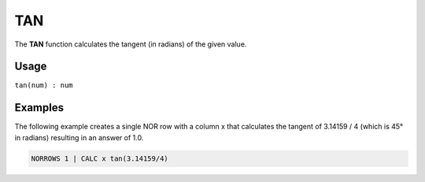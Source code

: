 .. _tangent:

===
TAN
===

The **TAN** function calculates the tangent (in radians) of the given value.


Usage
=====

``tan(num) : num``

Examples
========

The following example creates a single NOR row with a column x that calculates the tangent of 3.14159 / 4 (which is 45° in radians) resulting in an answer of 1.0.

.. code-block:: gor

   NORROWS 1 | CALC x tan(3.14159/4)